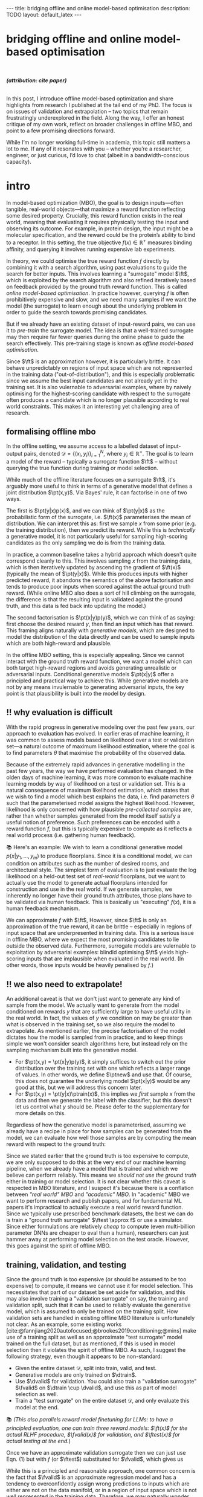 #+OPTIONS: toc:nil
#+LATEX_HEADER: \newcommand{\ft}{f_{\theta}}
#+LATEX_HEADER: \newcommand{\ftrain}{f_{\text{train}}}
#+LATEX_HEADER: \newcommand{\fvalid}{f_{\text{valid}}}
#+LATEX_HEADER: \newcommand{\ftest}{f_{\text{test}}}
#+LATEX_HEADER: \newcommand{\fphi}{f_{\phi}}
#+LATEX_HEADER: \newcommand{\ds}{\mathcal{D}}
#+LATEX_HEADER: \newcommand{\pt}{p_{\theta}}
#+LATEX_HEADER: \newcommand{\ptnew}{p_{\theta, \text{valid}}}
#+LATEX_HEADER: \newcommand{\ptrain}{p_{\text{train}}}
#+LATEX_HEADER: \newcommand{\pvalid}{p_{\text{valid}}}
#+LATEX_HEADER: \newcommand{\dtrain}{\mathcal{D}_{\text{train}}}
#+LATEX_HEADER: \newcommand{\dvalid}{\mathcal{D}_{\text{valid}}}
#+LATEX_HEADER: \newcommand{\dtest}{\mathcal{D}_{\text{test}}}
#+LATEX_HEADER: \newcommand{\drest}{\mathcal{D}_{\text{rest}}}
#+LATEX_HEADER: \newcommand{\argmax}{\text{argmax}}
#+LATEX_HEADER: \usepackage{tcolorbox}
#+bibliography: mbo.bib
#+cite_export: csl ieee.csl

#+BEGIN_EXPORT html
---
title: bridging offline and online model-based optimisation
description: TODO
layout: default_latex
---

<h1>bridging offline and online model-based optimisation</h1>

<div hidden>
<!-- This should be consistent with LATEX_HEADER -->
$$\newcommand{\argmax}{\text{argmax}}$$
$$\newcommand{\ft}{f_{\theta}}$$
$$\newcommand{\ftrain}{f_{\text{train}}}$$
$$\newcommand{\fvalid}{f_{\text{valid}}}$$
$$\newcommand{\ftest}{f_{\text{test}}}$$
$$\newcommand{\fphi}{f_{\phi}}$$
$$\newcommand{\ftt}{f_{\theta}}$$
$$\newcommand{\ds}{\mathcal{D}}$$
$$\newcommand{\pt}{p_{\theta}}$$
$$\newcommand{\ptnew}{p_{\theta, \text{valid}}}$$
$$\newcommand{\ptrain}{p_\text{train}}$$
$$\newcommand{\pvalid}{p_\text{valid}}$$
$$\newcommand{\dtrain}{\mathcal{D}_{\text{train}}}$$
$$\newcommand{\dvalid}{\mathcal{D}_{\text{valid}}}$$
$$\newcommand{\dtest}{\mathcal{D}_{\text{test}}}$$
$$\newcommand{\drest}{\mathcal{D}_{\text{rest}}}$$
</div>

#+END_EXPORT

#+BEGIN_EXPORT html
<div id="images">
<br />
<figure>
<img class="figg" src="/assets/mbo/mbo-header.png" width="600" alt="" />
</figure>
<figcaption><b><i>(attribution: cite paper)</i></b></figcaption>
<br />
</div>
#+END_EXPORT

# Some bullshit to be aware of:
# - org-cite-insert doesn't like enter, you have to do C-M-j
#   - See https://www.reddit.com/r/orgmode/comments/q58f4f/how_to_actually_insert_a_citation_with_orgcite/

#+TOC: headlines 3

# In this blog post, I give a brief introduction to model-based optimisation, explain a fundamental research question I tried to pursue last year in the context of /offline/ model-based optimsiation (one half of the problem), and then reflect on that work and how it relates to /online/ (the other half of the problem).

In this post, I introduce offline model-based optimization and share highlights from research I published at the tail end of my PhD. The focus is on issues of validation and extrapolation -- two topics that remain frustratingly underexplored in the field. Along the way, I offer an honest critique of my own work, reflect on broader challenges in offline MBO, and point to a few promising directions forward.

While I’m no longer working full-time in academia, this topic still matters a lot to me. If any of it resonates with you -- whether you’re a researcher, engineer, or just curious, I’d love to chat (albeit in a bandwidth-conscious capacity).

* intro 
:PROPERTIES:
:CUSTOM_ID: sec:intro
:END:


# context: MBO, we want to design inputs, ones which maximise some desiderata which is encoded by a real world reward function.
In model-based optimization (MBO), the goal is to design inputs—often tangible, real-world objects—that maximize a reward function reflecting some desired property. Crucially, this reward function exists in the real world, meaning that evaluating it requires physically testing the input and observing its outcome. For example, in protein design, the input might be a molecular specification, and the reward could be the protein’s ability to bind to a receptor. In this setting, the true objective $f(x) \in \mathbb{R}^{+}$ measures binding affinity, and querying it involves running expensive lab experiments.


# online: use the ground truth to guide the search, active labelling
# however, this is expensive
In theory, we could optimise the true reward function $f$ directly by combining it with a search algorithm, using past evaluations to guide the search for better inputs. This involves learning a "surrogate" model $\ft$, which is exploited by the search algorithm and also refined iteratively based on feedback provided by the ground truth reward function. This is called /online model-based optimisation/. In practice however, querying $f$ is often prohibitively expensive and slow, and we need many samples if we want the model (the surrogate) to learn enough about the underlying problem in order to guide the search towards promising candidates. 

But if we already have an existing dataset of input-reward pairs, we can use it to /pre-train/ the surrogate model. The idea is that a well-trained surrogate may then require far fewer queries during the online phase to guide the search effectively. This pre-training stage is known as /offline model-based optimisation/.

# conclusion: proxy is difficult, mbo is difficult
Since $\ft$ is an approximation however, it is particularly brittle. It can behave unpredictably on regions of input space which are not represented in the training data ("out-of-distribution"), and this is especially problematic since we assume the best input candidates are not already yet in the training set. It is also vulernable to adversarial examples, where by naively optimising for the highest-scoring candidate with respect to the surrogate often produces a candidate which is no longer plausible according to real world constraints. This makes it an interesting yet challenging area of research.

# MBO can be categorised into two varieties, online and offline. In online, we assume that $f$ /can/ be queried during training. One such instance is Bayesian optimisation applied to this setting: we have a GP regression model $\ft$ and the learning algorithm alternates between proposing candidates $x$ (via some search algorithm) and subsequently invoking the ground truth $y = f(x)$. From this, we can treat $(x,y)$ as a newly acquired data point to incrementally update $\ft$ and the process continues.

# Assuming $\ft$ is "expressive" enough and it is economically viable to obtain "enough" samples from $\ft$ (which isn't practical, but more on this later), then surely we can learn a good model.

** formalising offline mbo
:PROPERTIES:
:CUSTOM_ID: sec:intro_whatis
:END:

# context: this is the math describing offline mbo.
In the offline setting, we assume access to a labelled dataset of input-output pairs, denoted $\mathcal{D} = \{(x_i,y_i)\}_{i=1}^{N}$, where $y_i \in \mathbb{R}^{+}$. The goal is to learn a model of the reward -- typically a surrogate function $\ft$ -- without querying the true function during training or model selection.

# context: generative model > surrogate.
While much of the offline literature focuses on a surrogate $\ft$, it's arguably more useful to think in terms of a generative model that defines a joint distribution $\pt(x,y)$. Via Bayes' rule, it can factorise in one of two ways.

# content: first factorisation
The first is $\pt(y|x)p(x)$, and we can think of $\pt(y|x)$ as the probabilistic form of the surrogate, i.e. $\ft(x)$ parameterises the mean of distribution. We can interpret this as: first we sample $x$ from some prior (e.g. the training distribution), then we predict its reward. While this is /technically/ a generative model, it is not particularly useful for sampling high-scoring candidates as the only sampling we do is from the training data. 

# content: first factorisation
In practice, a common baseline takes a hybrid approach which doesn't quite correspond cleanly to this. This involves sampling $x$ from the training data, which is then iteratively updated by ascending the gradient of $\ft(x)$ (typically the mean of $\pt(y|x)$). While this produces inputs with higher predicted reward, it abandons the semantics of the above factorisation and tends to produce poor inputs when scored against the actual ground truth reward. (While online MBO also does a sort of hill climbing on the surrogate, the difference is that the resulting input is validated against the ground truth, and this data is fed back into updating the model.)

# content: second factorisation
The second factorisation is $\pt(x|y)p(y)$, which we can think of as saying: first choose the desired reward $y$, then find an input which has that reward. This framing aligns naturally with /generative models/, which are designed to model the distribution of the data directly and can be used to sample inputs which are both high-reward and plausible.

# conclusion: 2nd factorisation makes more sense, and generative models fit the task.
In the offline MBO setting, this is especially appealing. Since we cannot interact with the ground truth reward function, we want a model which can both target high-reward regions and avoids generating unrealistic or adversarial inputs. Conditional generative models $\pt(x|y)$ offer a principled and practical way to achieve this. While generative models are not by any means invulernable to generating adversarial inputs, the key point is that plausibility is built into the model by design.

** ‼️ why evaluation is difficult
:PROPERTIES:
:CUSTOM_ID: sec:intro_evaldifficult
:END:

# context: shift in generative modelling -> need to rethink eval
With the rapid progress in generative modeling over the past few years, our approach to evaluation has evolved. In earlier eras of machine learning, it was common to assess models based on likelihood over a test or validation set—a natural outcome of maximum likelihood estimation, where the goal is to find parameters $\theta$ that maximise the probability of the observed data.

# content (details on likelihood vs sample based eval, how surrogates fit in).
Because of the extremely rapid advances in generative modelling in the past few years, the way we have performed evaluation has changed. In the olden days of machine learning, it was more common to evaluate machine learning models by way of likelihood on a test or validation set. This is a natural consequence of maximum likelihood estimation, which states that we wish to find a model which best explains the data, i.e. find parameters $\theta$ such that the parameterised model assigns the highest likelihood. However, likelihood is only concerned with how plausible /pre-collected samples/ are, rather than whether samples generated from the model itself satisfy a useful notion of preference. Such preferences can be encoded with a reward function $f$, but this is typically expensive to compute as it reflects a real world process (i.e. gathering human feedback).

📚 Here's an example: We wish to learn a conditional generative model $p(x|y_1, \dots, y_m)$ to produce floorplans. Since it is a conditional model, we can condition on attributes such as the number of desired rooms, and architectural style. The simplest form of evaluation is to just evaluate the log likelihood on a held-out test set of /real-world/ floorplans, but we want to actually use the model to generate actual floorplans intended for construction and use in the real world. If we generate samples, we inherently no longer have their ground truth attributes, those plans have to be validated via human feedback. This is basically us "executing" $f(x)$, it is a human feedback mechanism.

# conclusion: validation is hard and underexplored.
We can approximate $f$ with $\ft$, However, since $\ft$ is only an approximation of the true reward, it can be brittle --  especially in regions of input space that are underpresented in training data. This is a serious issue in offline MBO, where we expect the most promising candidates to lie outside the observed data. Furthermore, surrogate models are vulernable to exploitation by adversarial examples: blindld optimising $\ft$ yields high-scoring inputs that are implausible when evaluated in the real world. (In other words, those inputs would be heavily penalised by $f$.)

# We typically also evaluate the same objective on a validation or test set, although sometimes we may also use more interpretable proxies where appropriate (e.g. classification accuracy in the case of a classifier). Nowadays, we often want to use samples from the generative model. If we generate our own dataset of synthetic examples from the model however, we no longer know their true labels

# so it is more appropriate to evaluate those instead. The issue is that once we generate our own "test set" of synthetic examples with the model, we don't know their actual real-world labels and we need the ground truth reward function to score them. This makes validating MBO models difficult.


# 📚 /(Example 2: You are fine-tuning and evaluating an LLM to summarise research papers. This requires a rigorous evaluation of the model's ability to accurately distill the paper in a paragraph without hallucinations. While there may exist cheap metrics to quantify this, they are heuristic or may easily be blinded by edge cases, and therefore ultimately do not allow you to have full confidence in the LLM. While the use of human raters is costly and laborious, you also understand that it is absolutely necessary to have full confidence in the model.)/

# The way we evaluate a generative model in the context of MBO is different to what is traditionally done. In a more "traditional" setup, we are mainly concerned with evaluating some notion of how well the generative model /explains/ samples from held out data. For instance, we usually would compute the log likelihood or accuracy of the model on samples from the validation or test set. Conversely, here we actually have a real-world desire to use samples from the generative model, so it is more appropriate to evaluate those instead. The issue is that once we generate our own "test set" of synthetic examples with the model, we don't know their actual real-world labels and we need the ground truth reward function to score them. This makes validating MBO models difficult.

** ‼️ we also need to extrapolate!
:PROPERTIES:
:CUSTOM_ID: sec:intro_extrapolate
:END:

# context: we don't just want to generate, we want to extrapolate
An additional caveat is that we don't just want to generate any kind of sample from the model. We actually want to generate from the model conditioned on rewards $y$ that are sufficiently large to have useful utility in the real world. In fact, the values of $y$ we condition on may be greater than what is observed in the training set, so we also require the model to extrapolate. As mentioned earlier, the precise factorisation of the model dictates how the model is sampled from in practice, and to keep things simple we won't consider search algorithms here, but instead rely on the sampling mechanism built into the generative model.

- For $\pt(x,y) = \pt(x|y)p(y)$, it simply suffices to switch out the prior distribution over the training set with one which reflects a larger range of values. In other words, we define $\ptnew$ and use that. Of course, this does not guarantee the underlying model $\pt(x|y)$ would be any good at this, but we will address this concern later.
- For $\pt(x,y) = \pt(y|x)\ptrain(x)$, this implies we /first/ sample $x$ from the data and then we generate the label with the classifier, but this doesn't let us control what $y$ should be. Please defer to the supplementary for more details on this.

# Let is assume $\ft(x)$ parameterises the mean of $\pt(y|x)$, then we could sample $x \sim \ptrain(x)$ and then perform gradient ascent on $x$ to maximise $\ft(x)$. This is typically used as a weak baseline for MBO papers.

Regardless of how the generative model is parameterised, assuming we already have a recipe in place for how samples can be generated from the model, we can evaluate how well those samples are by computing the mean reward with respect to the ground truth:

# In order to see how well this model performs, we can simply compute the mean reward of samples coming from this model with respect to $f$. More formally, suppose we have an evaluation metric $\mathcal{M}: \mathbb{P}_{\Theta} \times \mathcal{F} \rightarrow \mathbb{R}$ where $\pt \in \mathbb{P}_{\Theta}$ and $f \in \mathcal{F}$, then one such metric is simply:

\begin{align}
m_{\text{test}}(\pt; f) = \mathbb{E}_{x \sim \pt} f(x), \tag{1}
\end{align}

# and we compute a Monte Carlo estimate of Eqn. (1) but by passing in the new generative model and $f$. (The Monte Carlo samples from $\pt$ can be thought of as the "test set".)

Since we stated earlier that the ground truth is too expensive to compute, we are only supposed to do this at the very end of our machine learning pipeline, when we already have a model that is trained and which we believe can perform reliably. This means we /should not use the ground truth/ either in training or model selection. It is not clear whether this caveat is respected in MBO literature, and I suspect it's because there is a conflation between /"real world" MBO/ and /"academic" MBO/. In "academic" MBO we want to perform research and publish papers, and for fundamental ML papers it's impractical to actually execute a real world reward function. Since we typically use prescribed benchmark datasets, the best we can do is train a "ground truth surrogate" $\ftest \approx f$ or use a simulator. Since either formulations are relatively /cheap/ to compute (even multi-billion parameter DNNs are cheaper to eval than a human), researchers can just hammer away at performing model selection on the test oracle. However, this goes against the spirit of offline MBO.

# Design-Bench, the MBO benchmarking framework from which our work is based on, also does not officially prescribe a validation set for any of its datasets, only a training set. In theory, the user /could/ treat Design Bench's "training set" as really "train and validation set" and then re-assign the percentage of it to be the actual training set, but this can either result in not measuring extrapolation or complicate what the resulting splits of the data represent.

# Since $f$ is expensive to evaluate however, it only makes sense to invoke this at the end of model training and selection, i.e. it is the /test metric/ and we only use it to obtain a final unbiased estimate of model performance. Since it would be too expensive and impractical to use in the context of model selection, we would need to use an approximation of $f$ in its place.[fn:2]

** training, validation, and testing
:PROPERTIES:
:CUSTOM_ID: sec:intro_trainvaltest
:END:

Since the ground truth is too expensive (or should be assumed to be too expensive) to compute, it means we cannot use it for model selection. This necessitates that part of our dataset be set aside for validation, and this may also involve training a "validation surrogate" on say, the training and validation split, such that it can be used to reliably evaluate the generative model, which is assumed to only be trained on the training split. How validation sets are handled in existing offline MBO literature is unfortunately not clear. As an example, some existing works   [cite:@fannjiang2020autofocused;@brookes2019conditioning;@mins] make use of a training split as well as an approximate "test surrogate" model trained on the full dataset, but as mentioned, if this is used in model selection then it violates the spirit of offline MBO. As such, I suggest the following strategy, even though it appears to be non-standard:

- Given the entire dataset $\mathcal{D}$, split into train, valid, and test.
- Generative models are only trained on $\dtrain$.
- Use $\dvalid$ for validation. You could also train a "validation surrogate" $\fvalid$ on $\dtrain \cup \dvalid$, and use this as part of model selection as well.
- Train a "test surrogate" on the entire dataset $\mathcal{D}$, and only evaluate this model at the end.

# $\mathcal{D} = \dtrain \cup \drest$ ($\drest$ contains the higher scoring examples), then the following models should be trained as follows:
# - A validation and set is randomly subsampled from $\drest$ without replacement;
# - The validation surrogate $\fvalid$ is trained on $\dtrain \cup \dvalid$, and the test surrogate is trained on $\dtrain \cup \dvalid \cup \dtest$, which is just the entire dataset $\mathcal{D}$.
# - Train generative model $\pt$ on $\dtrain$, validate on either $\dvalid$ or $\fvalid$ (or both), and compute final test reward on $\ftest$.

📚 /(This also parallels reward model finetuning for LLMs: to have a principled evaluation, one can train three reward models: $\ft(x)$ for the actual RLHF procedure, $\fvalid(x)$ for validation, and $\ftest(x)$ for actual testing at the end./)

# Assuming part of our dataset is set aside as a training split, the simplest solution is to train a "validation surrogate" on the full dataset and then train the generative model on the training set. Then we can use the former to validate the latter. In a "real world" MBO setup we would just defer testing at the end to the actual ground truth. Otherwise, in "academic" MBO we should have both a "validation" and "testing" surrogate, with the latter being trained on more data than the former.

Once we have an approximate validation surrogate then we can just use  Eqn. (1) but with $f$ (or $\ftest$) substituted for $\fvalid$, which gives us

\begin{align}
m_{\text{test}}(\pt; f)_{|f = \fvalid} = \mathbb{E}_{x \sim \pt} \fvalid(x) \tag{2}
\end{align}

<<ref-fvalid-concern>> While this is a principled and reasonable approach, one common concern is the fact that $\fvalid$ is an approximate regression model and has a tendency to overconfidently assign wrong predictions to inputs which are either are not on the data manifold, or in a region of input space which is not well represented in the training data. Therefore, we may naturally wonder whether there are alternative metrics which are better at capturing the model's ability to extrapolate.

# $\mathbb{E}_{x \sim \pt} \fvalid(x)$. In the work I published last year, I wanted to explore whether there was a better choice of validation metric than simply an approximate form Eqn. (1) via $\fvalid$. This concern is arguably valid in a low-to-mid-data scenario where approximations of the true reward function can act unreliably in regions of input space that it isn't familiar with. [cite:@mins]

# To address this, one idea is to split the dataset up into training and validation, train $\pt$ on the training set, and train a "validation surrogate" $\fvalid$ on both splits. Then during model selection, for a set of $n$ candidate models $\theta_1, \dots, \theta_n$ we find the best parameters $\theta$ that maximise the following validation metric:

# \begin{align}
# \theta = \argmax_{\theta_i} \ m_{\text{test}}(p_{\theta_i}, \fvalid) #\tag{2}
# \end{align}

# where the validation metric here is just the test metric (Eqn. (1)) but with $\fvalid$ substituted for $f$. More generally however, the validation and test metric does not need to be the same.[fn:1] 

# /📚 (Going back to the LLM example, the validation metric may also be an approximate reward model which emulates human feedback, i.e. $\fvalid \approx f$. But it may also take other forms, for instance measuring some semantic distance (e.g. BLEU score) between samples from the LLM and those in the validation set. We use it not because we think it's the best evaluation metric, but because it's pragmatic.)/

# More formally, suppose we denote an evaluation metric as $\mathcal{M}: \mathbb{P}_{\Theta} \times \mathcal{F} \rightarrow \mathbb{R}$ where $\pt \in \mathbb{P}_{\Theta}$ and $f \in \mathcal{F}$, then

# describes the case where we approximate the test reward in Eqn. (1) with the validation surrogate.

# In my work, I formalised this problem as first defining a-priori some metrics $m_i$, and then ranking them by seeing how well they are correlated with $m_{\text{test}}$. Since it is a function of $f$ however it isn't practical. We can work around this issue with simulation datasets where it is actually cheap to compute.[fn:3] Simulation environments give cheap access to $f$, but we still shouldn't use it for model selection because it no longer becomes faithful to a real-world MBO problem, one in which that kind of function is actually expensive to compute. If we are doing research involving simulation environments however, then it seems reasonable to exploit the fact that $f$ is cheap-to-compute and find good validation proxies to use in place of it, which can be used a-priori in real-world MBO tasks. This is what I will cover in the next section where I explain more of last year's work.

#+BEGIN_COMMENT
\paragraph{Use of validation set} Compared to other works, the use of a validation set varies and sometimes details surrounding how the data is split is opaque. For example, in \cite{mins} there is no mention of a training or validation set; rather, we assume that only $\dtrain$ and $\dtest$ exists, with the generative model being trained on the former and test oracle on the latter (note that if the test oracle is approximate there is no need for a $\dtest$). This also appears to be the case for \cite{fannjiang2020autofocused}. While Design Bench was proposed to standardise evaluation, its API does not prescribe a validation set\footnote{However, in \cite{trabucco2022designbench} (their Appendix F) some examples are given as to what validation metrics could be used.}. While the training set could in principle be subsetted into a smaller training set and a validation set (such as in \cite{qi2022data}), the latter would no longer carry the same semantic meaning as \emph{our notion} of a validation set, which is intentionally designed to \emph{not be} from the same distribution as the training set. Instead, our evaluation framework code accesses the \emph{full} dataset via an internal method call to Design Bench, and we construct our own validation set from it. We illustrate these differences in Figure \ref{fig:mbo_data_splits}.
#+END_COMMENT

** in summary
:PROPERTIES:
:CUSTOM_ID: sec:intro_summary
:END:

- (1) In offline model-based optimisation we wish to learn a reward-conditioned generative model from a dataset of input-reward pairs. It is assumed that the rewards come from a "ground truth" reward function which is too expensive to compute during training or validation.
- (2) Evaluating samples from a generative model is a difficult task, and even more so in MBO since we also would like the model to extrapolate and generate conditioned on rewards it has not seen during training.
- (3) Evaluation is ill-defined, often neglecting a validation set. This may be related to the confusion between "real world" and "academic" MBO. In the latter case, ground truth reward function simply gets replaced with an approximate "surrogate ground truth" or simulator which is cheap to compute in-silico, so it is tempting to just use that instead. The principled solution is to use a surrogate reward model for validation which is clearly distinct from the surrogate ground truth.
- (4) How can we find cheap-to-compute validation metrics to help us search for good models?

# - Model-based optimisation (or more generally, problems where we want to evaluate quality of samples from the model) is difficult because we don't know the labels of the samples we generate, and that requires the ground truth. (Contrast this to more "traditional" ML where we have a test set which is clearly labelled and can evaluate things on it.)
# - In offline MBO we are given a dataset of labelled examples but cannot assume access to the ground truth for training nor model selection.
# - The test metric is the expected reward of the samples wrt to the ground truth, but we cannot also use this for validation because it's too expensive to compute. Even in the "academic" setting it is not faithful to the original problem.
# - We cannot make the validation metric the same as the test metric. We could substitute $f$ with an approximation, or ponder whether there are better alternatives.
# - The work I published explored the latter, work in which we define reasonable validation metrics to start, and then rank these with how correlated they are with the ground truth. In order to $f$ to be cheap to compute however, we resort to simulation datasets of a similar kind to those in RL.

# ** model validation

# (TODO add figure here showing the cylinders)

# Let us assume $f$ is a real-world function. We want to train a generative model $\pt(x,y)$ from which we can draw samples. Just like any other machine learning workflow, model selection is super important and this depends on a validation metric. Since $f$ is too expensive and impractical to use in the context of model selection, we can use some approximation of it (a "validation surrogate") to help us tune parameters. This would be akin to taking either Eqn. (1) or (2) and replacing $f$ with $\fvalid$. Once model selection is completed, we can compute the final estimate of the generative model's performance by invoking the original Eqns. (1) or (2). which are defined with respect to the ground truth $f$.

# To summarise:
# - We train a joint generative model $\pt(x,y)$ on the training set $\dtrain$;
# - We train the "validation surrogate" $\fvalid$ on the union of the training and validation set (which is just the entire dataset $\mathcal{D} = \dtrain \cup \dvalid$);
# - Model selection.

# For instance, if our dataset is split into a training and validation set, the generative model would be trained on the training set, and the validation surrogate trained on both splits. Once model selection is completed, we can then compute

# It would be too expensive and impractical to use it for hyperparameter tuning (model selection) for the generative model $\pt(x,y)$, so we could instead train a surrogate $\fvalid$. The way $\fvalid$ is used for hyperparameter tuning for the generative model is an open research question.

# To avoid using it, we could use a surrogate model in replace of the ground truth which has been trained on the entire dataset $\mathcal{D}$. Let us call it $\ftest$. Then we train our generative model $\pt(x,y)$ on the training set and use $\ftest$ to score it. At the same time, we don't want to use $\ftest$ for model selection since that would give biased estimates of performance as well, so we instead use a surrogate specifically for model validation called $\fvalid$. Assuming the offline dataset was randomly subsampled into $\dtrain$, $\dvalid$, we could do the following:

[fn:1] The validation metric and test metric here cannot be the same, since the latter relies on expensive-to-compute $f$. This issue can also be seen in other domains, for instance in LLMs the validation metric is a cheap to compute proxy like BLEU score, while the test metric involves human feedback.

[fn:2] Technically, the test metric (Eqn. (1)) could just be a function of a "test surrogate" model $\ftest$ (for instance, if the data is cut up into train / valid / test, train $\fvalid$ on {train,valid} and train $\ftest$ on {train,valid,test}, however now we have to accept that there is a degree of uncertainty involved with the test metric as well.

[fn:3] A similar thing happens in reinforcement learning.

# - one fundamental question is which validation metric to use?
# - can be chosen a-priori or we could find some good ones
# - problem is that this mission would require f which is too expensive, or we can use ftest but it's approximate.
# - could side-step the issue by using simulation environments.

# In terms of obtaining an unbiased estimation of generalisation, we use $\ftest$ and it takes no part in model selection. However, $\ftest$ is also an approximate model. Since $\ftest$ is an approximation there is a risk of it over-scoring examples from the generative model and giving misleading performance estimates. If $f$ is a real-world process then this is a compromise we must live with. Otherwise, we could instead turn to simulation environments, one where $f$ actually lives "in silico" (as in, computer code) but it has the property that it is "exact", which is to say that it "more or less" produces the correct answer for any $x \in \mathcal{X}$. In MBO, the different "flavours" of dataset are the following:

The types of datasets
- (1) Simulations of real-world phenomena, for instance reinforcement learning environments. In [cite], some examples involve optimising for robot morphologies which are then used with a pre-specified policy to measure how far it can run.
- (2) Real-world phenomena, e.g. superconductors, but the ground truth comes from the real world and so the best can do is use a test surrogate $\ftest$.
- (3) Synthetic functions (e.g. see X). These functions are commonly used to test optimisation algorithms, however these are well-supported within the input space or a large hypercube and can make it difficult for generative models to learn any structure in the data.

# In the case of (1), we do have accessible and cheap to compute ground truth. Furthernmor

While (2) is most representative of a real world MBO problem, we can exploit the "in silico" datasets of (1) and take advantage of the fact that the ground truth is easily available. This motivated the work I published where I wanted to devise a principled method for finding validation metrics which are highly-correlated with the ground truth. If we could find such metrics, then we could use them in real world MBO pipelines where the ground truth isn't easily available.


# and try to find validation metrics which are well correlated with them. These could potentially be useful in the real world when we're actually confronted with a real world ground truth.

# In the work I published, I proposed that we find validation metrics which are well correlated with the ground truth, albeit under the situation where the generative model needs to extrapolate beyond its traing distribution. This is because in MBO we want to sample candidates which truly have a large reward $f(x)$, possibly larger than any reward seen in the training set. While the generative model should indeed be able to perform well in-distribution, we ultimately would like it to also perform well out-of-distribution.

# (Relate this back to test score equation.)

# I wanted to consider the exact case, but ask a fundamental question pertaining to model selection: what are some good validation metrics we can use? A validation metric here is simply what we use for model selection, some function which takes as input the generatve model, the validation set, and validation surrogate. I argued that a "good" validation metric is actually one which selects for a generative model which extrapolates well beyond the training distribution. This also requires us to modify the train/val/test split.

# In summary:
# - In a "traditional" ML training and evaluation pipeline -- one which consists of a training, validation, and test split -- the test data already contains labelled examples. This can be easily used to compute the likelihood (or some alternative to it) of the data with respect to the model parameters. **In other words, the generative model needs to explain the test data.**
# - In offline MBO, the "test data" is not prescribed, it has to be generated from the generative model trained on the training set. In order to evaluate how good it is, the ground truth $f$ must be used to evaluate the likelihood of the model's samples, but $f$ is prohibitively expensive to compute. **In other words, the ground truth needs to explain the generative model data.**
# - If the dataset is derived from a real world process (so $f$ characterises a real world process) then the best we can do is use an approximation $\ftest$, otherwise we can turn to simulation environments where $f$ is cheap to compute.
# - Information can be exploited from these functions and used to inform the use of validation metric. Since the validation metric is used for model selection, this can select for models which perform well under that ground truth. These metrics can then be used in real world scenarios.
# - Furthermore, I argue that the typical train/valid/test split breaks iid.

# it would be impractical to invoke in the context of a train/val loop.
# 

# - If $f$ is real world then once we have trained a model, either execute its real world process (expensive, but exact) or use $\ftest$ for something cheaper (cheap, but approximate).
# - If we are dealing with simulation environments then $f$ is cheap to compute, however it would still not be representative of real world MBO to use it for model selection. Instead, we should identify cheap-to-compute validation metrics which we could substitute in place of it.

# that we use a train/valid/test setup in order to be principled about generalisation performance. In addition, I proposed that we find validation metrics (functions of $\pt$, $dvalid$, and $fvalid$) which correlate well with $f$.

# Furthermore, assuming the existence of a ground truth model is the opposite of what typically happens in a typical machine learning pipeline. Usually, we already have a labelled test set on hand and we want to compute some metric which captures some ability of the model to explain the data. We could express this probabilistically as:

# \begin{align}
# \text{conditional log likelihood} = \frac{1}{n} \sum_{i=1}^{n} \log p_{\theta}(Y_i|X_i), \tag{2} 
# \end{align}

# which is computing how likely the ground truth reward $Y_i$ is given $X_i$, with respect to the generative model. Notice how this is tractable because the test set is finite and $\pt$ we already have on hand. Eqn. (1) in turn would be more akin to Eqn. (2) but with $\pt$ replaced with $p$:

# \begin{align}
# \frac{1}{n} \sum_{i=1}^{n} \log p(Y_i|X_i). \tag{3}
# \end{align}

# (which is usually based on the principle of maximum likelihood). For instance, traditionally we already have a labelled test set a-priori, and we want to measure the likelihood of the test data assuming the model parameters. One such example:
# \begin{align}
# \text{test log likelihood}(X|\theta) = \frac{1}{n} \sum_{i=1}^{n} \log p_{\theta}(X_i, Y_i), \tag{2} 
# \end{align}

# for some arbitrary generative model $\pt(x,y)$ of interest. Note that this equation /does not/ assume the probabilistic ground truth $p(x,y)$ or any other ground truth like $f$.

# Conversely, in MBO the idea of a "test set" is less straightforward. Of course, the generative model /should/ generalise and assign high likelihood to a test set if we have one, but it is arguably an intermediate step for an end goal, which is actually using the generative model to /sample/ new inputs. However, if we sample new inputs we don't have their true labels, and it isn't feasible to take Eqn. (2) and swap out $\pt$ for $p$ (if we want likelihood) or $f$ (the actual reward).

# which means we have to use something else in place of it. Hyperparameter tuning is /just as important/ as training and so we shouldn't dismiss it. We could set a-priori some validation metric -- one which is informed by both the class of generative model as well as the problem domain -- but in the paper published last year I thought more deeply about what an "ideal" validation metric might look like. We would like to have a validation metric which is "well correlated" with the test score, but in order to quantiatively determine how true that is then you would need the ground truth function, and if you have it then it negates the purpose behind a validation metric. (It's like trying to set aside a budget to buy a really nice car, but then someone just outright gifts you the car.) My paper looked at how we could break this circular logic, which is that we try to make use of datasets with simulators.

* last year's work
:PROPERTIES:
:CUSTOM_ID: sec:last_year
:END:

The work I published last year addresses the last three bullet points of Sec. [[#sec:intro_summary]]. Firstly, we want our models to /extrapolate/. Secondly, evaluation is /ill-defined/ and seems to conflate real world and academic MBO. I proposed a way to address both of these issues at once, and that involves two things. To address the first, we define a validation set and/or validation surrogate (/super obvious/, I know), and secondly, we break the i.i.d. assumption which typically governs training and validation sets. Instead, the validation set should be defined such that it contains larger rewards than in the training set. Since validation metrics are also functions of the validation split, they would also be measuring the ability of the model to extrapolate. How we find good validation metrics will be explained later.

In Sec. [[#sec:intro_trainvaltest]] we described a pretty typical train-valid-test split of the data, one which should be universally applied (though in practice not always) to any machine learning workflow. To make this more concrete, let us suppose that our dataset is $\mathcal{D}$, we could define some threshold $\gamma$ such that the training set $\dtrain$ is all samples whose $y$'s are less than $\gamma$ and validation set are all samples whose $y$ are greater than or equal to $\gamma$. In fact, this is how training sets are defined in Design Bench [cite:@trabucco2022designbench], which is the benchmarking library I used to run experiments for this work. However, Design Bench's API only exposes a training split, which makes it difficult to introduce a validation set into experiments while also being fair with how other papers train and evaluate models. Two compromises are:

- (1) Simply hold out some small part of the training set as the validation set. This respects its API, but effectively reduces the size of the training set and may make it difficult for trained models to be competitive with the literature. (In Fig. 1 left, $\dtrain$ is shown here, so basically cut out some portion of this as the validation set.)
- (2) Extract the full dataset internally, disregard the training examples (i.e. all examples whose $y$ is $\leq \gamma$), and set a percentage of this assigned for validation (shown in Fig. 1 right as $\dvalid$, in green). This violates the API in a sense, but it means the training set is consistent with other papers which also use Design Bench.

#+BEGIN_EXPORT html
<div id="images">
<br />
<figure>
<img class="figg" src="/assets/mbo/split1.png" width="300" alt="" /> &nbsp; &nbsp; <img class="figg" src="/assets/mbo/split2.png" width="300" alt="" /> 
</figure>
<figcaption><b><i>Figure 1: (left): Design-Bench's prescribed training setup only permits access to the training set; (right) in order for us to perform model selection (and measure extrapolation), I proposed setting aside a validation set which is not from the same distribution as train.</i></b></figcaption>
<br />
</div>
#+END_EXPORT

In my work I decided with (2), also illustrated in Fig. 1. We now finally have a validation set, and it contains higher scoring examples. The only thing that is left is to define the validation metrics. From this, a reasonable train/val/test pipeline would be:

- **Training**: train $\pt(x,y) = \pt(x|y)\ptrain(y)$ on $\dtrain$, where $\ptrain(y)$ is the empirical distribution over $y$'s for the training set.
- <<ref-bullet-validation>> **Validation**: Switch out $\ptrain(y)$ for $\pvalid(y)$, which defines a new generative model $\ptnew(x,y)$. Use this in conjunction with a validation metric. We will define a few of these later, but we may also assume that any of these metrics may /also/ be a function of a validation surrogate.
- **Test**: once the best $\ptnew$ is determined according to the validation metric, finally score the model on the real ground truth by invoking Eqn. (1). For "real world MBO", this is the ground truth $f(x)$, for "academic MBO" this is the "test surrogate", $\ftest(x)$.

** ranking validation metrics
  :PROPERTIES:
  :CUSTOM_ID: sec:last_year_valid_metrics
  :END:

Now, all that is left is a validation metric. All I mean by this is something we can use to measure how well the generative model performs. This metric is a function of the generative model $\pt$, and at least one of either the validation set $\dvalid$ and the validation surrogate $\fvalid$. We already saw one of these metrics, which is simply Eqn. (1) but with $\fvalid$ substituted for $f$:

\begin{align}
m_{\text{test}}(\pt; f)_{|f = \fvalid} = \mathbb{E}_{x \sim \ptnew(x)} f(x) \tag{3}
\end{align}

and this is a function of just the generative model, the validation surrogate, and also /part/ of the validation set (the empirical distribution over $y$). This metric doesn't particularly care about how "calibrated" the model is. for instance, if we condition on $y = 50$ and get an example whose reward according to $\fvalid$ is $1000$, the model doesn't get penalised. What is being selected for is simply a model which produces as large of a reward as possible, on average. Otherwise, if this is concerning, one validation metric which is particularly intuitive here is the "agreement" [cite:@mins], which measures the extent to which the validation surrogate agrees with the supposed label of the input generated by the model:

$$m_{\text{agreement}}(\pt; f)_{|f=\fvalid} = \mathbb{E}_{p_{\text{valid}}(y), \tilde{x} \sim \pt(x|y)} (y - f(\tilde{x}))^2. \tag{4}$$ 

Here we are sampling $y$'s from the validation distribution and those values have not been seen by the generative model during training. When we generate inputs conditioned on such values, we want to measure to what extent the validation surrogate agrees that it is indeed the correct label.

# https://chatgpt.com/c/67a77ee2-5fbc-8008-b434-62a547cfed98

Let's now briefly introduce the other validation metrics. To make things more flexible, I also extend the definition of a metric to also be able to condition on a /dataset/. This opens up the possibility of using evaluation metrics which compare distributions of data, and by extension we can also leverage these to measure extrapolation if we allow the validation set to also be conditioned on.

Other validation metrics I defined were:

- $\mathcal{M}_{\text{FD}}$: Frechet Distance ("FD") ([cite:@dowson1982frechet; @ttur]) between the distribution of generative model samples and the validation set. Note that this is /not/ the same as Frechet /Inception/ Distance ("FID"), which uses the ImageNet-pretrained Inception network as a feature extractor. Here, our feature extractor is the feature bottleneck of the validation surrogate.
- $\mathcal{M}_{\text{C-DSM}}$: The noise prediction loss [cite:@ho2020denoising] but evaluated on the validation set. This loss is derived directly from the evidence lower bound of DDPM, which is based on forward KL divergence.
- $\mathcal{M}_{\text{PR}}$: The precision and recall metric proposed in [cite:@kynkaanniemi2019improved].

The last question I wanted to ask in this work was: what validation metrics actually work best, and how do we measure that? I'm not searching for a silver bullet metric -- I'm well aware of the “no free lunch” theorem -- but I am interested in whether some metrics are more consistently reliable than others across tasks.

Of course, evaluating validation metrics requires access to the ground truth reward. But here’s the paradox: if the ground truth is available and cheap to compute, then why bother with validation metrics at all? In real-world MBO, though, querying the true objective is often expensive, so we rely on validation metrics as proxies.

That’s why simulation environments matter: they give us access to an exact reward function, letting us test how well different validation metrics correlate with the actual ground truth. The idea is to use this setup to run a large-scale comparison of metrics across many simulated datasets, so we can better understand which metrics are most trustworthy when we don’t have access to the ground truth. Ideally, this gives us actionable guidance for real-world MBO deployments. In Design Bench parlence [cite:@trabucco2022designbench], simulation environments give rise to "exact" oracles, these are simply reward functions which are based directly on the simulation environment, as opposed to neural approximations.

So how do we use the ground-truth function $f$ to evaluate validation metrics? In this work, I focused on DDPMs [cite:@ho2020denoising], due to their flexibility and strong performance in generative modeling. Using a fixed DDPM architecture, I varied several hyperparameters—such as network width, reward dropout probability, and reward guidance strength. Each unique hyperparameter setting defines a configuration, and for each configuration, I saved the final model checkpoint using early stopping. From each saved checkpoint, I sampled according to the procedure described in [[ref-bullet-validation][here]]. I then evaluated the generated samples using the ground truth reward $f$ (Eqn. 1) and compared those scores to the values assigned by the validation metric under consideration. To quantify this relationship, I computed the Pearson correlation between the validation metric and the ground-truth reward across all configurations. 

These results are illustrated below for Design-Bench’s continuously-valued datasets. In particular, Ant, Kitty, and Hopper are simulated environments with exact oracles, making them ideal for this type of analysis. For completeness, I also include Superconductor, which uses a non-exact oracle but still provides a useful point of comparison.

#+BEGIN_EXPORT html
<div id="images">
<br />
<figure>
<img class="figg" src="/assets/mbo/mbo-scatterplot-figures.png" width="700" alt="" />
</figure
<br />
</div>
#+END_EXPORT

Here, some metrics are plotted as their negatives, e.g. $-\mathcal{M}_{\text{DC}}$ and $-\mathcal{M}_{\text{reward}}$. This is because these metrics are quantities which are ideally maximised, so we must take their negative to ensure all metrics are framed as quantities which should ideally be minimised. Since we still view $\mathcal{M}_{\text{test-reward}}$ (Eqn. 1) as something which is to be /maximised/, we really want to find which metrics are most negatively correlated with it.

Since the above plots are a lot of information to process, we can just jump straight to the figure which barplots the Pearson correlation for each of these experiments:

#+BEGIN_EXPORT html
<div id="images">
<br />
<figure>
<img class="figg" src="/assets/mbo/mbo-barplot.png" width="700" alt="" />
</figure>
<br />
</div>
#+END_EXPORT

/(For those inclined: the difference between "c.f.g" and "c.g." simply refer to classifier-free and classifier-based guidance, as these are two ways to formulate conditional DDPMs. I wanted to explore both formulations for the four datasets.)/

The above figure differs a little from the one before it, as we actually have three additional groups of experiments on the right corresponding to "c.g." in parentheses. These correspond to the "classifier guidance" variant of diffusion [cite:@dhariwal2021diffusion]. I won't go into details here, but you can think of this variant as really defining the joint $\pt(x,y) \propto p_{\beta}(y|x)^{w}\pt(x)$ where $p_{\beta}(y|x)$ is actually the /training/ surrogate (the reward model trained only on the training set), whereas the other variant (referred to in the scatterplot as "classifier-free guidance", or "c.f.g.") does not use an external model for the $p(y|x)$ part.

Overall, if we count which validation metric was most negatively correlated with the test reward for each dataset-guidance configuration, agreement is the most performant, followed by Frechet Distance.

** 🪵🔥 time for reflection 

In the name of transparency and introspection, I will discuss what I think could have been done better.

The fundamental question we are trying to answer is: what validation metrics correlate best with the ground truth? To do this, we proposed some reasonable metrics a-priori, and ranked which ones were most correlated with the actual ground truth for datasets in Design Bench. While the focus of this paper isn't to smash benchmarks, there is already an optimism bias in the results since we basically optimise for the validation metric which correlates best with the ground truth and report its performance on the same thing. In order to break that optimism, we would need to evaluate how well that metric performs on a downstream task (dataset) which was not used in any of the existing experiments. In the paper, I simply say it's beyond the scope of the work, and quite frankly I was already too burned out from this project to pursue anything further.

I also think there were too many ideas being presented in the paper: the importance of using a validation set, designing the validation set for extrapolation, using the language of generative modelling, but also using diffusion models, which, at the time, were seemingly not yet explored in offline MBO. I really should have just focused on two of these, at most.

# - fundamental question trying to answer: what validation metrics correlate the best with the ground truth?
# - to do this, exploit simulation datasets, find good metrics, however there is never the downstream task of actually trying these out, and so the results are in a sense biased because if we say that "agreement" is the best metric for these datasets, then it's because we used the ground truth to verify them. In a sense, I am breaking my own rule about being rigorous with train/val/test, but I do acknowledge in the work that validating on a downstream task is good.
# -----

# - online and offline feel siloed
# - offline says you're stuck with the data, can't query gt
# - offline implies a "one shot and pray" scenario, because we never get to test the online setting.
Lastly, online and offline MBO feel artificially siloed, when really one leads to another. Ideally, we want to build a good inductive prior in the offline setting and then segue into online to refine the model with real interactions. Offline MBO says that you're stuck with the data you have, but this implies a "one shot and pray" sort of evaluation where you must somehow build a good enough generative model to work in the online case, but you never get to test and refine the model in that setting.

A real-world MBO workflow might appear as the following.
- (1) We start with offline data, e.g. past experiments, human preferences, etc.
- (2) Train a generative model on the data.
- (3) Use generative model + search algorithm to propose a small batch of high-scoring candidates and query those candidates with the ground truth oracle.
- (4) Add the newly-obtained (input, label) pairs to the dataset.
- (5) Retrain the generative model or fine-tune.
- (6) Repeat steps (3)-(5).

For (3), some examples include:
- Using the generative model as a prior, e.g. if $\pt(x,y)=\pt(x|y)p(y)$, then the search algorithm can initialise its starting point via a sample from $\pt(x|y)$.
- The search algorithm evaluates the density of an input, via the generative model $\pt$. This is possible with most generative models, either exactly (diffusion, normalising flows) or approximately (VAEs).

In the context of a train-validate-test machine learning pipeline, here is an algorithm which makes this more concrete. To avoid any bias due to optimism, we use the validation surrogate $\fvalid$ as the ground truth, and save the final evaluation with $f$ until the very end.

- (1) Assume offline dataset $\mathcal{D}$, split into $\dtrain$, $\dvalid$, and $\dtest$.
- (2) Given: $\dtrain$, $\dvalid$, $\ftrain$ trained on $\dtrain$, $\fvalid$ trained on $\dtrain \cup \dvalid$
- (3) Train $\pt$ on $\dtrain$, use $\dvalid$ for model selection.
- (4) Pretend we're in online mode now. Given some search algorithm, for $t = 1, \dots, T$:
  - (4a) Use $\pt$ and $\ftrain$ to search for high-scoring candidates, from this we obtain a dataset $\tilde{\mathcal{D}}$ of samples.
  - (4b) Score $\tilde{\mathcal{D}}$ with $\fvalid$, compute mean reward $r_t$, save this value.
  - (4c) Update $\ftrain$ with $\tilde{\mathcal{D}}$ and the rewards obtained from earlier.
- (5) Compute /discounted/ sum of reward: $G_T = \sum_{t=1}^{T} \gamma^{t-1}r_t$ for discount rate $\gamma$.

The discounted sum is meant to encode the notion that rewards obtained earlier are better than later, as each evaluation increases the /cumulative cost/ from all of the past evaluations performed on the ground truth. We want to find good candidates but with as few evaluations as possible, to keep things economical.

I do want to give some credit to Alex Pich\'e who is also a co-author on my paper, when we discussed this project a few years back he really tried to instill a strong sense of MBO needing to be cost effective, and I finally see why.

- Lastly, the idea of a validation set and using the validation split. But this seems so stupidly obvious I didn't want to put that as an experiment.
- point 1: we should use a validation set, ok that seems obvious, so i didn't do it
- point 2: the valid set is not from the same distn as train, but could have validated against actually assuming train and val are from the same distribution.

# what is the practicality of this:
# the study is an interesting exercise and seems principled, exploit simulation environments -- where the ground truth is accessible -- and use that to rank validation metrics which could then be used for downstream tasks. However, there are quite a few limitations:
# - Our results are already biased since we use those same metrics to report results when we did them on the GT.
# - The only exact simulations are robotics, which paints a biased picture. Furthermore, due to the continuous nature of DDPM it's only on continuous datasets (though there are certainly discrete diffusion models or latent space diffusion which I could have considered.)
# - Compute-heavy: having to run experiments over so many hyperparameters.

# - IDEA 1: combine offline and online, learn a prior s.t. you improve with few evaluations of f?
# - IDEA 2: just focus on how to cheaply obtain labels for $f$,
# - IDEA 3: agreement does seem to do well here,

# - What is a lesson we could take away from this paper?
# - Agreement does seem to work the best, even if it doesn't perform consistently well across datasets.

# Maybe we need to really consider exploiting domain knowledge for (yes, I'm aware of Rich Sutton's bitter lesson, but MBO is expensive).
#

# - relationship between online and offline
# - focus more on the validation surrogate, and the sorts of things we can do it to it to make it more reliable.
# - scoring on a scale can be expensive, how can we make it faster? obvious solution, human feedback
# - can fvalid be made more reliable by conditioning on other useful reward functions?

** open source

Here are some things you may find useful:
- 🛠️ [[https://github.com/christopher-beckham/validation-metrics-offline-mbo][[validation-metrics-offline-mbo]​]]: the original code for my paper. This uses the DDPM style of diffusion model from Ho et al.
- 🛠️ [[https://github.com/christopher-beckham/offline-mbo-edm][[offline-mbo-edm]​]]: this is a bit more minimalistic and has a more up-to-date diffusion model which is EDM. Not only is this more performant, it generalises existing diffusion models which grants a lot of flexibility when it comes to deciding how to sample.

Also worth noting -- Design Bench can also be a pain to setup, so whichever repo you look at I highly recommend you consult the installation readme [[https://github.com/christopher-beckham/offline-mbo-edm/blob/master/INSTALL.org][here]]. As of time of writing, the mainline branch for Design Bench has broken urls for its datasets, so you should switch to my branch:

#+BEGIN_SRC bash
git clone https://github.com/brandontrabucco/design-bench
git checkout chris/fixes-v2
cd design-bench
pip install . -e
#+END_SRC


* References

#+print_bibliography:

